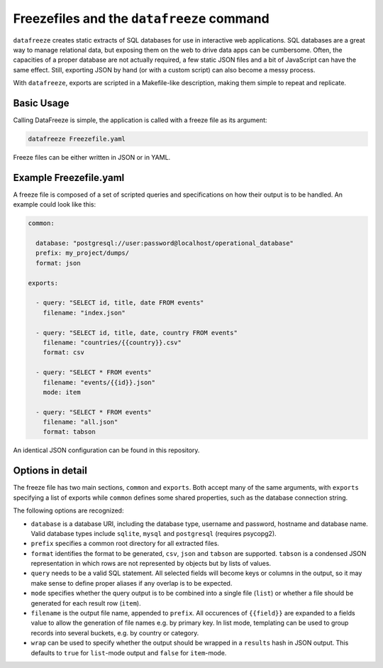 
Freezefiles and the ``datafreeze`` command
==========================================

``datafreeze`` creates static extracts of SQL databases for use in interactive
web applications. SQL databases are a great way to manage relational data, but
exposing them on the web to drive data apps can be cumbersome. Often, the
capacities of a proper database are not actually required, a few static JSON
files and a bit of JavaScript can have the same effect. Still, exporting JSON
by hand (or with a custom script) can also become a messy process.

With ``datafreeze``, exports are scripted in a Makefile-like description, making them simple to repeat and replicate.


Basic Usage
-----------

Calling DataFreeze is simple, the application is called with a
freeze file as its argument:

.. code-block:: bash

    datafreeze Freezefile.yaml

Freeze files can be either written in JSON or in YAML.


Example Freezefile.yaml
-----------------------

A freeze file is composed of a set of scripted queries and
specifications on how their output is to be handled. An example could look
like this:

.. code-block:: yaml

    common:

      database: "postgresql://user:password@localhost/operational_database"
      prefix: my_project/dumps/
      format: json

    exports:

      - query: "SELECT id, title, date FROM events"
        filename: "index.json"
      
      - query: "SELECT id, title, date, country FROM events"
        filename: "countries/{{country}}.csv"
        format: csv

      - query: "SELECT * FROM events"
        filename: "events/{{id}}.json"
        mode: item

      - query: "SELECT * FROM events"
        filename: "all.json"
        format: tabson

An identical JSON configuration can be found in this repository.


Options in detail
-----------------

The freeze file has two main sections, ``common`` and ``exports``. Both
accept many of the same arguments, with ``exports`` specifying a list of 
exports while ``common`` defines some shared properties, such as the 
database connection string.

The following options are recognized: 

* ``database`` is a database URI, including the database type, username 
  and password, hostname and database name. Valid database types include 
  ``sqlite``, ``mysql`` and ``postgresql`` (requires psycopg2).
* ``prefix`` specifies a common root directory for all extracted files.
* ``format`` identifies the format to be generated, ``csv``, ``json`` and
  ``tabson`` are supported. ``tabson`` is a condensed JSON
  representation in which rows are not represented by objects but by
  lists of values.
* ``query`` needs to be a valid SQL statement. All selected fields will
  become keys or columns in the output, so it may make sense to define 
  proper aliases if any overlap is to be expected.
* ``mode`` specifies whether the query output is to be combined into a 
  single file (``list``) or whether a file should be generated for each 
  result row (``item``).
* ``filename`` is the output file name, appended to ``prefix``. All
  occurences of ``{{field}}`` are expanded to a fields value to allow the
  generation of file names e.g. by primary key. In list mode, templating
  can be used to group records into several buckets, e.g. by country or
  category.
* ``wrap`` can be used to specify whether the output should be wrapped 
  in a ``results`` hash in JSON output. This defaults to ``true`` for 
  ``list``-mode output and ``false`` for ``item``-mode. 


